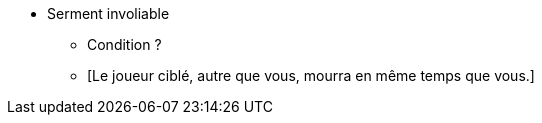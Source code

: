 * Serment involiable
** Condition ?
** [Le joueur ciblé, autre que vous, mourra en même temps que vous.]
